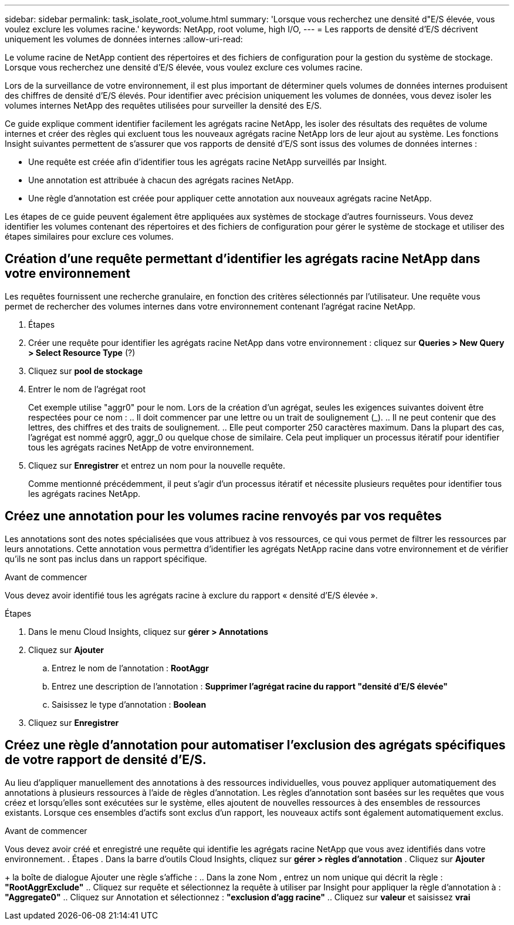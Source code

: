 ---
sidebar: sidebar 
permalink: task_isolate_root_volume.html 
summary: 'Lorsque vous recherchez une densité d"E/S élevée, vous voulez exclure les volumes racine.' 
keywords: NetApp, root volume, high I/O, 
---
= Les rapports de densité d'E/S décrivent uniquement les volumes de données internes
:allow-uri-read: 


[role="lead"]
Le volume racine de NetApp contient des répertoires et des fichiers de configuration pour la gestion du système de stockage. Lorsque vous recherchez une densité d'E/S élevée, vous voulez exclure ces volumes racine.

Lors de la surveillance de votre environnement, il est plus important de déterminer quels volumes de données internes produisent des chiffres de densité d'E/S élevés. Pour identifier avec précision uniquement les volumes de données, vous devez isoler les volumes internes NetApp des requêtes utilisées pour surveiller la densité des E/S.

Ce guide explique comment identifier facilement les agrégats racine NetApp, les isoler des résultats des requêtes de volume internes et créer des règles qui excluent tous les nouveaux agrégats racine NetApp lors de leur ajout au système. Les fonctions Insight suivantes permettent de s'assurer que vos rapports de densité d'E/S sont issus des volumes de données internes :

* Une requête est créée afin d'identifier tous les agrégats racine NetApp surveillés par Insight.
* Une annotation est attribuée à chacun des agrégats racines NetApp.
* Une règle d'annotation est créée pour appliquer cette annotation aux nouveaux agrégats racine NetApp.


Les étapes de ce guide peuvent également être appliquées aux systèmes de stockage d'autres fournisseurs. Vous devez identifier les volumes contenant des répertoires et des fichiers de configuration pour gérer le système de stockage et utiliser des étapes similaires pour exclure ces volumes.



== Création d'une requête permettant d'identifier les agrégats racine NetApp dans votre environnement

Les requêtes fournissent une recherche granulaire, en fonction des critères sélectionnés par l'utilisateur. Une requête vous permet de rechercher des volumes internes dans votre environnement contenant l'agrégat racine NetApp.

. Étapes
. Créer une requête pour identifier les agrégats racine NetApp dans votre environnement : cliquez sur *Queries > New Query > Select Resource Type* (?)
. Cliquez sur *pool de stockage*
. Entrer le nom de l'agrégat root
+
Cet exemple utilise "aggr0" pour le nom. Lors de la création d'un agrégat, seules les exigences suivantes doivent être respectées pour ce nom : .. Il doit commencer par une lettre ou un trait de soulignement (_). .. Il ne peut contenir que des lettres, des chiffres et des traits de soulignement. .. Elle peut comporter 250 caractères maximum. Dans la plupart des cas, l'agrégat est nommé aggr0, aggr_0 ou quelque chose de similaire. Cela peut impliquer un processus itératif pour identifier tous les agrégats racines NetApp de votre environnement.

. Cliquez sur *Enregistrer* et entrez un nom pour la nouvelle requête.
+
Comme mentionné précédemment, il peut s'agir d'un processus itératif et nécessite plusieurs requêtes pour identifier tous les agrégats racines NetApp.





== Créez une annotation pour les volumes racine renvoyés par vos requêtes

Les annotations sont des notes spécialisées que vous attribuez à vos ressources, ce qui vous permet de filtrer les ressources par leurs annotations. Cette annotation vous permettra d'identifier les agrégats NetApp racine dans votre environnement et de vérifier qu'ils ne sont pas inclus dans un rapport spécifique.

.Avant de commencer
Vous devez avoir identifié tous les agrégats racine à exclure du rapport « densité d'E/S élevée ».

.Étapes
. Dans le menu Cloud Insights, cliquez sur *gérer > Annotations*
. Cliquez sur *Ajouter*
+
.. Entrez le nom de l'annotation : *RootAggr*
.. Entrez une description de l'annotation : *Supprimer l'agrégat racine du rapport "densité d'E/S élevée"*
.. Saisissez le type d'annotation : *Boolean*


. Cliquez sur *Enregistrer*




== Créez une règle d'annotation pour automatiser l'exclusion des agrégats spécifiques de votre rapport de densité d'E/S.

Au lieu d'appliquer manuellement des annotations à des ressources individuelles, vous pouvez appliquer automatiquement des annotations à plusieurs ressources à l'aide de règles d'annotation. Les règles d'annotation sont basées sur les requêtes que vous créez et lorsqu'elles sont exécutées sur le système, elles ajoutent de nouvelles ressources à des ensembles de ressources existants. Lorsque ces ensembles d'actifs sont exclus d'un rapport, les nouveaux actifs sont également automatiquement exclus.

.Avant de commencer
Vous devez avoir créé et enregistré une requête qui identifie les agrégats racine NetApp que vous avez identifiés dans votre environnement. . Étapes . Dans la barre d'outils Cloud Insights, cliquez sur *gérer > règles d'annotation* . Cliquez sur *Ajouter*

+ la boîte de dialogue Ajouter une règle s'affiche : .. Dans la zone Nom , entrez un nom unique qui décrit la règle : *"RootAggrExclude"* .. Cliquez sur requête et sélectionnez la requête à utiliser par Insight pour appliquer la règle d'annotation à : *"Aggregate0"* .. Cliquez sur Annotation et sélectionnez : *"exclusion d'agg racine"* .. Cliquez sur *valeur* et saisissez *vrai*
